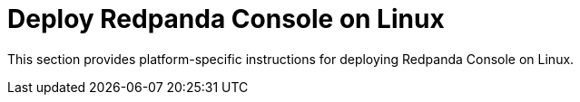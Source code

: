 = Deploy Redpanda Console on Linux
:description: Platform-specific deployment instructions for Redpanda Console on Linux.
:env-linux: true
:page-categories: Deployment
:page-layout: index

This section provides platform-specific instructions for deploying Redpanda Console on Linux.
